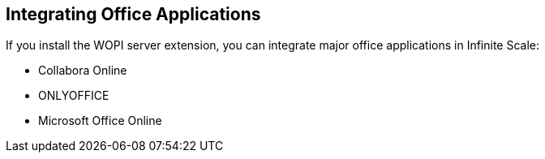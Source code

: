 == Integrating Office Applications
:toc: right
:toclevels: 1

If you install the WOPI server extension, you can integrate major office applications in Infinite Scale:

* Collabora Online
* ONLYOFFICE
* Microsoft Office Online
